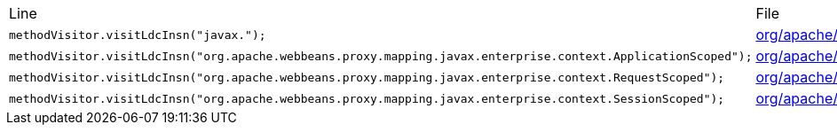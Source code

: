 |===
| Line | File 
|  `methodVisitor.visitLdcInsn("javax.");`  | link:https://github.com/dblevins/tomee-analysis/blob/master/apache-tomee-microprofile-8.0.3-SNAPSHOT.zip/apache-tomee-microprofile-8.0.3-SNAPSHOT/lib/openwebbeans-impl-2.0.12.jar/org/apache/webbeans/proxy/AbstractProxyFactory-asmified.java#L335[org/apache/webbeans/proxy/AbstractProxyFactory:335]  
|  `methodVisitor.visitLdcInsn("org.apache.webbeans.proxy.mapping.javax.enterprise.context.ApplicationScoped");`  | link:https://github.com/dblevins/tomee-analysis/blob/master/apache-tomee-microprofile-8.0.3-SNAPSHOT.zip/apache-tomee-microprofile-8.0.3-SNAPSHOT/lib/openejb-core-8.0.3-SNAPSHOT.jar/org/apache/openejb/cdi/ThreadSingletonServiceImpl-asmified.java#L270[org/apache/openejb/cdi/ThreadSingletonServiceImpl:270]  
|  `methodVisitor.visitLdcInsn("org.apache.webbeans.proxy.mapping.javax.enterprise.context.RequestScoped");`  | link:https://github.com/dblevins/tomee-analysis/blob/master/apache-tomee-microprofile-8.0.3-SNAPSHOT.zip/apache-tomee-microprofile-8.0.3-SNAPSHOT/lib/openejb-core-8.0.3-SNAPSHOT.jar/org/apache/openejb/cdi/ThreadSingletonServiceImpl-asmified.java#L287[org/apache/openejb/cdi/ThreadSingletonServiceImpl:287]  
|  `methodVisitor.visitLdcInsn("org.apache.webbeans.proxy.mapping.javax.enterprise.context.SessionScoped");`  | link:https://github.com/dblevins/tomee-analysis/blob/master/apache-tomee-microprofile-8.0.3-SNAPSHOT.zip/apache-tomee-microprofile-8.0.3-SNAPSHOT/lib/openejb-core-8.0.3-SNAPSHOT.jar/org/apache/openejb/cdi/ThreadSingletonServiceImpl-asmified.java#L306[org/apache/openejb/cdi/ThreadSingletonServiceImpl:306]  
|===

